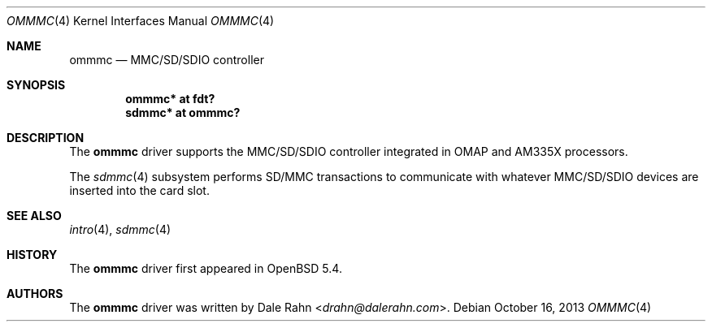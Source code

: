 .\"	$OpenBSD: ommmc.4,v 1.1 2013/10/16 15:24:37 rapha Exp $
.\" Copyright (c) 2013 Raphael Graf <rapha@openbsd.org>
.\"
.\" Permission to use, copy, modify, and distribute this software for any
.\" purpose with or without fee is hereby granted, provided that the above
.\" copyright notice and this permission notice appear in all copies.
.\"
.\" THE SOFTWARE IS PROVIDED "AS IS" AND THE AUTHOR DISCLAIMS ALL WARRANTIES
.\" WITH REGARD TO THIS SOFTWARE INCLUDING ALL IMPLIED WARRANTIES OF
.\" MERCHANTABILITY AND FITNESS. IN NO EVENT SHALL THE AUTHOR BE LIABLE FOR
.\" ANY SPECIAL, DIRECT, INDIRECT, OR CONSEQUENTIAL DAMAGES OR ANY DAMAGES
.\" WHATSOEVER RESULTING FROM LOSS OF USE, DATA OR PROFITS, WHETHER IN AN
.\" ACTION OF CONTRACT, NEGLIGENCE OR OTHER TORTIOUS ACTION, ARISING OUT OF
.\" OR IN CONNECTION WITH THE USE OR PERFORMANCE OF THIS SOFTWARE.
.\"
.\"
.\" Uwe Stuehler, 2007. Public Domain.
.\"
.Dd $Mdocdate: October 16 2013 $
.Dt OMMMC 4 armv7
.Os
.Sh NAME
.Nm ommmc
.Nd MMC/SD/SDIO controller
.Sh SYNOPSIS
.Cd "ommmc* at fdt?"
.Cd "sdmmc* at ommmc?"
.Sh DESCRIPTION
The
.Nm
driver supports the MMC/SD/SDIO controller integrated in OMAP and
AM335X processors.
.Pp
The
.Xr sdmmc 4
subsystem performs SD/MMC transactions to communicate with whatever
MMC/SD/SDIO devices are inserted into the card slot.
.Sh SEE ALSO
.Xr intro 4 ,
.Xr sdmmc 4
.Sh HISTORY
The
.Nm
driver first appeared in
.Ox 5.4 .
.Sh AUTHORS
.An -nosplit
The
.Nm
driver was written by
.An Dale Rahn Aq Mt drahn@dalerahn.com .
